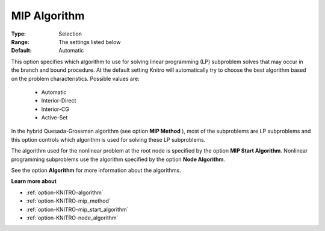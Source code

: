 .. _option-KNITRO-mip_algorithm:


MIP Algorithm
=============



:Type:	Selection	
:Range:	The settings listed below	
:Default:	Automatic	



This option specifies which algorithm to use for solving linear programming (LP) subproblem solves that may occur in the branch and bound procedure. At the default setting Knitro will automatically try to choose the best algorithm based on the problem characteristics. Possible values are:



    *	Automatic
    *	Interior-Direct
    *	Interior-CG
    *	Active-Set




In the hybrid Quesada-Grossman algorithm (see option **MIP Method** ), most of the subproblems are LP subproblems and this option controls which algorithm is used for solving these LP subproblems.





The algorithm used for the nonlinear problem at the root node is specified by the option **MIP Start Algorithm**. Nonlinear programming subproblems use the algorithm specified by the option **Node Algorithm**.





See the option **Algorithm**  for more information about the algorithms.





**Learn more about** 

*	:ref:`option-KNITRO-algorithm`  
*	:ref:`option-KNITRO-mip_method`  
*	:ref:`option-KNITRO-mip_start_algorithm`  
*	:ref:`option-KNITRO-node_algorithm`  
